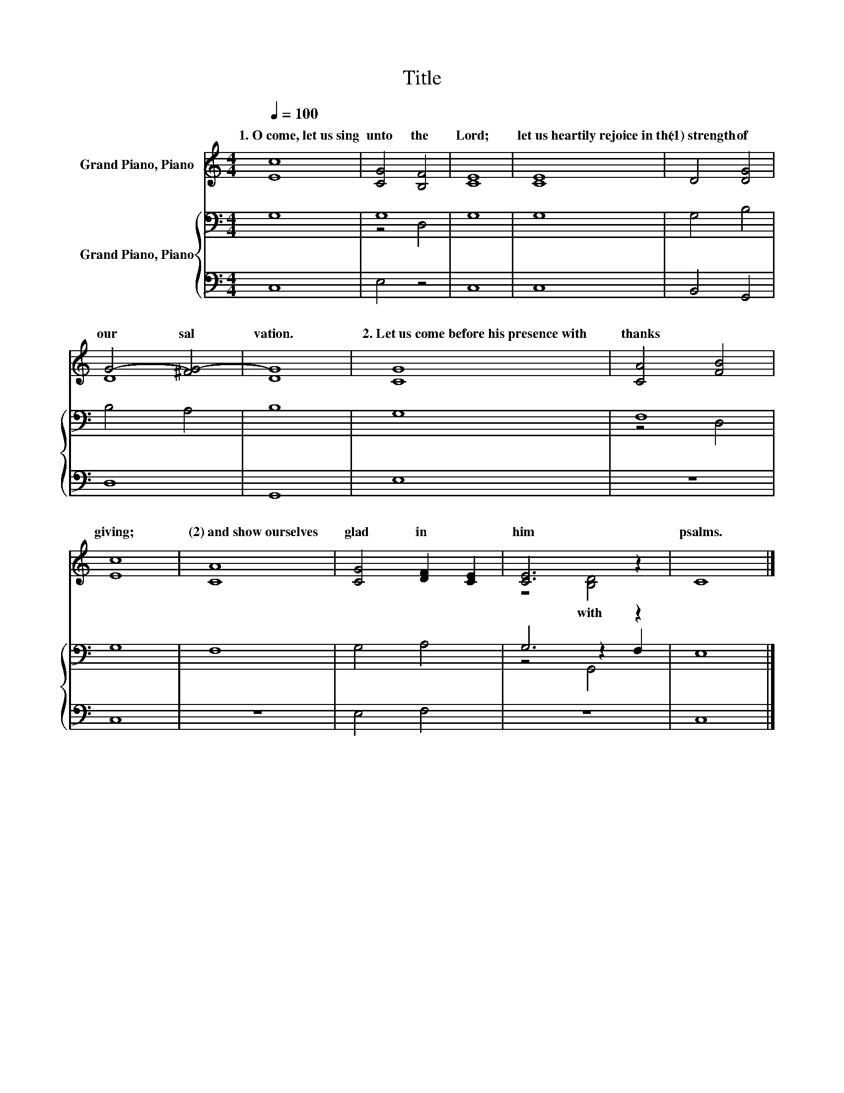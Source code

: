 X:1
T:Title
%%score ( 1 2 ) { ( 3 5 6 ) | 4 }
L:1/8
Q:1/4=100
M:4/4
K:C
V:1 treble nm="Grand Piano, Piano"
V:2 treble 
V:3 bass nm="Grand Piano, Piano"
V:5 bass 
V:6 bass 
V:4 bass 
V:1
 [Ec]8 | [CG]4 [B,F]4 | [CE]8 | [CE]8 | D4 [DG]4 | G4- [^FG-]4 | [DG]8 | [CG]8 | [CA]4 [FB]4 | %9
w: 1.~O~come,~let~us~sing~|unto~ the~|Lord;~|let~us~heartily~rejoice~in~the~|(1)~strength~ of~|our~ sal|vation.~|2.~Let~us~come~before~his~presence~with~|thanks~ *|
 [Ec]8 | [CA]8 | [CG]4 [DF]2 [CE]2 | [CE]6 z2 | C8 |] %14
w: giving;~|(2)~and~show~ourselves~|glad~ in~ *|him~|psalms.~|
V:2
 x8 | x8 | x8 | x8 | x8 | D8 | x8 | x8 | x8 | x8 | x8 | x8 | z4 [B,D]4 | x8 |] %14
w: ||||||||||||with~||
V:3
 G,8 | G,8 | G,8 | G,8 | G,4 B,4 | B,4 A,4 | B,8 | G,8 | F,8 | G,8 | F,8 | G,4 A,4 | G,6 z2 | %13
 E,8 |] %14
V:4
 C,8 | E,4 z4 | C,8 | C,8 | B,,4 G,,4 | D,8 | G,,8 | E,8 | z8 | C,8 | z8 | E,4 F,4 | z8 | C,8 |] %14
V:5
 x8 | z4 D,4 | x8 | x8 | x8 | x8 | x8 | x8 | z4 D,4 | x8 | x8 | x8 | z4 z2 F,2 | x8 |] %14
V:6
 x8 | x8 | x8 | x8 | x8 | x8 | x8 | x8 | x8 | x8 | x8 | x8 | z4 G,,4 | x8 |] %14

